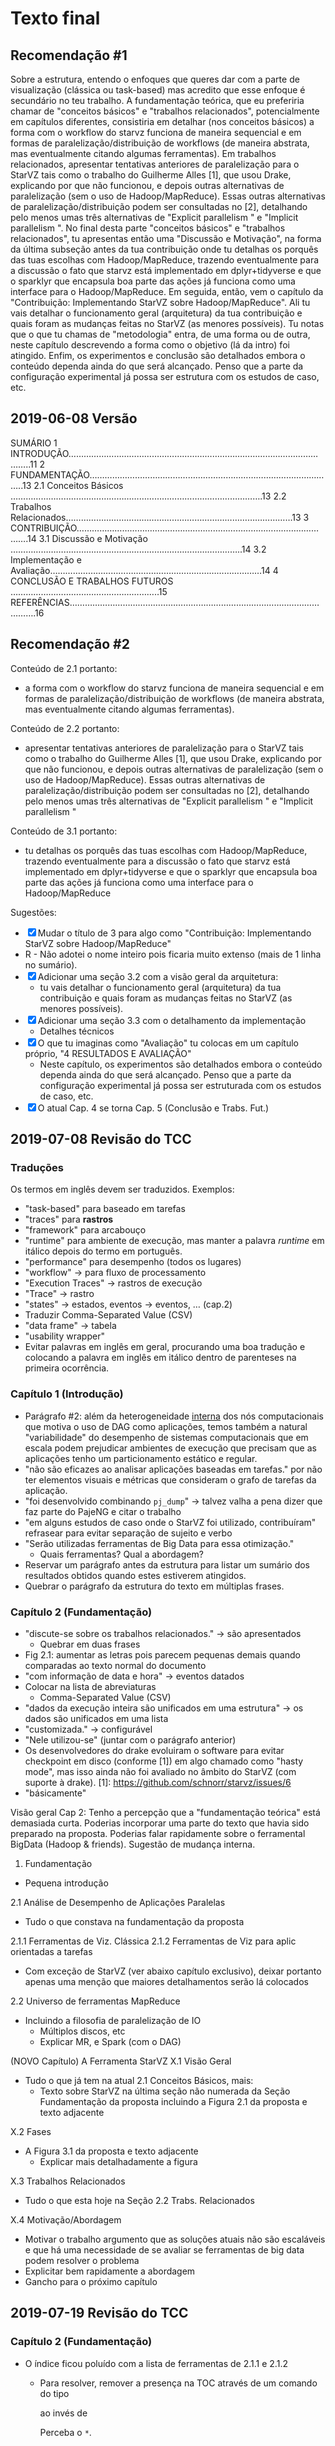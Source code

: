 #+STARTUP: overview indent

* Texto final
** Recomendação #1
Sobre a estrutura, entendo o enfoques que queres dar com a parte de
visualização (clássica ou task-based) mas acredito que esse enfoque é
secundário no teu trabalho. A fundamentação teórica, que eu preferiria
chamar de "conceitos básicos" e "trabalhos relacionados",
potencialmente em capítulos diferentes, consistiria em detalhar (nos
conceitos básicos) a forma com o workflow do starvz funciona de
maneira sequencial e em formas de paralelização/distribuição de
workflows (de maneira abstrata, mas eventualmente citando algumas
ferramentas). Em trabalhos relacionados, apresentar tentativas
anteriores de paralelização para o StarVZ tais como o trabalho do
Guilherme Alles [1], que usou Drake, explicando por que não funcionou,
e depois outras alternativas de paralelização (sem o uso de
Hadoop/MapReduce). Essas outras alternativas de
paralelização/distribuição podem ser consultadas no [2], detalhando
pelo menos umas três alternativas de "Explicit parallelism " e
"Implicit parallelism ". No final desta parte "conceitos básicos" e
"trabalhos relacionados", tu apresentas então uma "Discussão e
Motivação", na forma da última subseção antes da tua contribuição onde
tu detalhas os porquês das tuas escolhas com Hadoop/MapReduce,
trazendo eventualmente para a discussão o fato que starvz está
implementado em dplyr+tidyverse e que o sparklyr que encapsula boa
parte das ações já funciona como uma interface para o
Hadoop/MapReduce. Em seguida, então, vem o capítulo da "Contribuição:
Implementando StarVZ sobre Hadoop/MapReduce". Ali tu vais detalhar o
funcionamento geral (arquitetura) da tua contribuição e quais foram as
mudanças feitas no StarVZ (as menores possíveis). Tu notas que o que
tu chamas de "metodologia" entra, de uma forma ou de outra, neste
capítulo descrevendo a forma como o objetivo (lá da intro) foi
atingido. Enfim, os experimentos e conclusão são detalhados embora o
conteúdo dependa ainda do que será alcançado. Penso que a parte da
configuração experimental já possa ser estrutura com os estudos de
caso, etc.
** 2019-06-08 Versão
    SUMÁRIO
    1 INTRODUÇÃO...........................................................................................................11
    2 FUNDAMENTAÇÃO..................................................................................................13
    2.1 Conceitos Básicos ....................................................................................................13
    2.2 Trabalhos Relacionados..........................................................................................13
    3 CONTRIBUIÇÃO.......................................................................................................14
    3.1 Discussão e Motivação ............................................................................................14
    3.2 Implementação e Avaliação....................................................................................14
    4 CONCLUSÃO E TRABALHOS FUTUROS ...........................................................15
    REFERÊNCIAS.............................................................................................................16
** Recomendação #2

Conteúdo de 2.1 portanto:
- a forma com o workflow do starvz funciona de maneira sequencial e em
  formas de paralelização/distribuição de workflows (de maneira
  abstrata, mas eventualmente citando algumas ferramentas).
Conteúdo de 2.2 portanto:
- apresentar tentativas anteriores de paralelização para o StarVZ tais
  como o trabalho do Guilherme Alles [1], que usou Drake, explicando
  por que não funcionou, e depois outras alternativas de paralelização
  (sem o uso de Hadoop/MapReduce). Essas outras alternativas de
  paralelização/distribuição podem ser consultadas no [2], detalhando
  pelo menos umas três alternativas de "Explicit parallelism " e
  "Implicit parallelism "
Conteúdo de 3.1 portanto:
- tu detalhas os porquês das tuas escolhas com Hadoop/MapReduce,
  trazendo eventualmente para a discussão o fato que starvz está
  implementado em dplyr+tidyverse e que o sparklyr que encapsula boa
  parte das ações já funciona como uma interface para o
  Hadoop/MapReduce

Sugestões:
- [X] Mudar o título de 3 para algo como "Contribuição: Implementando StarVZ sobre Hadoop/MapReduce"
- R - Não adotei o nome inteiro pois ficaria muito extenso (mais de 1 linha no sumário).
- [X] Adicionar uma seção 3.2 com a visão geral da arquitetura:
  - tu vais detalhar o funcionamento geral (arquitetura) da tua
    contribuição e quais foram as mudanças feitas no StarVZ (as
    menores possíveis).
- [X] Adicionar uma seção 3.3 com o detalhamento da implementação
  - Detalhes técnicos
- [X] O que tu imaginas como "Avaliação" tu colocas em um capítulo próprio, "4 RESULTADOS E AVALIAÇÃO"
  - Neste capítulo, os experimentos são detalhados embora o conteúdo
    dependa ainda do que será alcançado. Penso que a parte da
    configuração experimental já possa ser estruturada com os estudos
    de caso, etc.
- [X] O atual Cap. 4 se torna Cap. 5 (Conclusão e Trabs. Fut.)

** 2019-07-08 Revisão do TCC
*** Traduções
Os termos em inglês devem ser traduzidos.
Exemplos:
- "task-based" para baseado em tarefas
- "traces" para *rastros*
- "framework" para arcabouço
- "runtime" para ambiente de execução, mas manter a palavra /runtime/
  em itálico depois do termo em português.
- "performance" para desempenho (todos os lugares)
- "workflow" -> para fluxo de processamento
- "Execution Traces" -> rastros de execução
- "Trace" -> rastro
- "states" -> estados, eventos -> eventos, ... (cap.2)
- Traduzir Comma-Separated Value (CSV)
- "data frame" -> tabela
- "usability wrapper"
- Evitar palavras em inglês em geral, procurando uma boa tradução e
  colocando a palavra em inglês em itálico dentro de parenteses na
  primeira ocorrência.
*** Capítulo 1 (Introdução)
- Parágrafo #2: além da heterogeneidade _interna_ dos nós computacionais
  que motiva o uso de DAG como aplicações, temos também a natural
  "variabilidade" do desempenho de sistemas computacionais que em
  escala podem prejudicar ambientes de execução que precisam que as
  aplicações tenho um particionamento estático e regular.
- "não são eficazes ao analisar aplicações baseadas em tarefas." por
  não ter elementos visuais e métricas que consideram o grafo de
  tarefas da aplicação.
- "foi desenvolvido combinando ~pj_dump~" \to talvez valha a pena dizer
  que faz parte do PajeNG e citar o trabalho
- "em alguns estudos de caso onde o StarVZ foi utilizado, contribuíram"
  refrasear para evitar separação de sujeito e verbo
- "Serão utilizadas ferramentas de Big Data para essa otimização."
  - Quais ferramentas? Qual a abordagem?
- Reservar um parágrafo antes da estrutura para listar um sumário dos
  resultados obtidos quando estes estiverem atingidos.
- Quebrar o parágrafo da estrutura do texto em múltiplas frases.
*** Capítulo 2 (Fundamentação)
- "discute-se sobre os trabalhos relacionados." -> são apresentados
  - Quebrar em duas frases
- Fig 2.1: aumentar as letras pois parecem pequenas demais quando
  comparadas ao texto normal do documento
- "com informação de data e hora" -> eventos datados
- Colocar na lista de abreviaturas
  - Comma-Separated Value (CSV)
- "dados da execução inteira são unificados em uma estrutura" -> os
  dados são unificados em uma lista
- "customizada." -> configurável
- "Nele utilizou-se" (juntar com o parágrafo anterior)
- Os desenvolvedores do drake evoluiram o software para evitar
  checkpoint em disco (conforme [1]) em algo chamado como "hasty
  mode", mas isso ainda não foi avaliado no âmbito do StarVZ (com
  suporte à drake).
  [1]: https://github.com/schnorr/starvz/issues/6
- "básicamente"

Visão geral Cap 2: Tenho a percepção que a "fundamentação teórica"
está demasiada curta. Poderias incorporar uma parte do texto que havia
sido preparado na proposta. Poderias falar rapidamente sobre o
ferramental BigData (Hadoop & friends). Sugestão de mudança interna.

2. Fundamentação
- Pequena introdução
2.1 Análise de Desempenho de Aplicações Paralelas
- Tudo o que constava na fundamentação da proposta
2.1.1 Ferramentas de Viz. Clássica
2.1.2 Ferramentas de Viz para aplic orientadas a tarefas
- Com exceção de StarVZ (ver abaixo capítulo exclusivo), deixar
  portanto apenas uma menção que maiores detalhamentos serão lá
  colocados
2.2 Universo de ferramentas MapReduce
- Incluindo a filosofia de paralelização de IO
  - Múltiplos discos, etc
  - Explicar MR, e Spark (com o DAG)

(NOVO Capítulo) A Ferramenta StarVZ
X.1 Visão Geral
- Tudo o que já tem na atual 2.1 Conceitos Básicos, mais:
  - Texto sobre StarVZ na última seção não numerada da Seção
    Fundamentação da proposta incluindo a Figura 2.1 da proposta e
    texto adjacente
X.2 Fases
- A Figura 3.1 da proposta e texto adjacente
  - Explicar mais detalhadamente a figura
X.3 Trabalhos Relacionados
- Tudo o que esta hoje na Seção 2.2 Trabs. Relacionados
X.4 Motivação/Abordagem
- Motivar o trabalho argumento que as soluções atuais não são
  escaláveis e que há uma necessidade de se avaliar se ferramentas de
  big data podem resolver o problema
- Explicitar bem rapidamente a abordagem
- Gancho para o próximo capítulo
** 2019-07-19 Revisão do TCC
*** Capítulo 2 (Fundamentação)
- O índice ficou poluído com a lista de ferramentas de 2.1.1 e 2.1.2
  - Para resolver, remover a presença na TOC através de um comando do tipo
    #+BEGIN_EXPORT latex
    \subsubsection*{DAGViz}
    #+END_EXPORT
    ao invés de
    #+BEGIN_EXPORT latex
    \subsubsection{DAGViz}
    #+END_EXPORT
    Perceba o ~*~.
*** Capítulo 3 (StarVZ)
- Podes dizer que StarVZ é a única ferramenta que emprega ferramentas
  desenvolvidas para Data Science para se realizar análise de
  desempenho.
- genéricamente não tem acento
- "de forma detalhadas" cuidar concordância
- Em PT-BR, usar "rastros" ao invés de "traços" (do inglês trace)
3.1
- Suavizar a afirmação que starvz é a mais avançada
- remover itemize no segundo parágrafo, integrar em um único parágrafo
  separado por ponto-e-vírgulas.
- Fig 3.1: usar linhas pretas entre os blocos para diferenciar dos  blocos
3.3
- "que os mesmo problemas"
- Remover o "; e etc." no final de 3.3
3.4
- "esta Fase do fluxo"
** 2019-08-14 Revisão do TCC
*** Capítulo 3 (StarVZ)
Último parágrafo
- [X] Cuidar separação do sujeito do verbo tal qual em "Como na
  segunda fase, não é evidente". Aquela vírgula não existe. Tentar
  fazer frases mais curtas, mais diretas, sintéticas.
-- Ok
*** Capítulo 4 (Contribuição)
4.1
- [X] Há uma semelhança bastante grande entre Fig4.1 e Fig4.2. Talvez
  possa se ganhar em clareza removendo a Fig4.2.
-- Ok
- [X] Na Figura 4.3, talvez fosse interessante especificar quais
  arquivos foram para o HDFS e quais não.
-- Ok
- [X] No parágrafo iniciado por "A biblioteca escolhida ... sparklyr",
  talvez seja interessante mencionar que seu emprego faz com que
  poucas modificações sejam necessárias no workflow já existente,
  facilitando a sua manutenção. Tu poderias inclusive discutir quais
  foram as modificações principais e do porquê elas foram necessárias.
  Vi agora que tal detalhamento aparece mais tarde, em 4.2.
-- Ok. Já atendido.
4.2
- [X] Não fica claro no primeiro parágrafo o que é o "novo arquivo com
  o fluxo da exec. distribuída", nem o que é o "único pacote".
-- Ok, tentei ser mais claro.
- [X] Os parâmetros -S e -D são para qual script?
-- Ok.
- [X] Menção à Fig4.4 deve aparecer antes da figura. Utilize [!htb] no
  begin figure.
-- Ok
- [X] Falas que a ordem de processamento não foi alterada, mas não
  fica claro qual é a ordem no processamento sequencial (pelo menos
  não neste capítulo). Talvez fazer uma referência com alguma figura
  do capítulo anterior onde consta a ordem.
-- Ok - tentei ser mais claro
- [X] Acredito que a Sec4.2 mereça um parágrafo inicial onde lista-se
  o que será descrito em seguida. Exemplo: explicitar o que ficou
  sequencial/paralelo, o que foi modificado, equivalências de
  operações, validação (um enfoque maior à validação talvez possa ser
  dado, deixando explícito que o resultado é o mesmo), etc.
-- Ok
- [X] Cuidar o respeito à margens da página
-- Ok
- [X] Cuidar emprego de vírgulas como aquela empregada na primeira
  frase do parágrafo que começa com "A última manipulação"
-- Ok
- [X] Substituir o termo manipulação para transformação dado o
  significado potencialmente negativo de manipulação.
-- Ok
- [X] "Durante o desenvolvimento, foi observada que a versão
  distribuída levava um tempo maior que a execução sequencial" -> isso
  foi resolvido?
-- O cálculo de GAPS é um conjunto de junções de forma recursiva. Não chega a
ser um problema, pois de forma distribuída ele leva pouco tempo a mais que a
sequencial. Isso porque para fazer junções, o spark precisa comunicar via rede,
o que realmente degrada desempenho. É um ponto de otimização para trabalhos futu
ros tentar minimizar junções dessa etapa.
- [X] pasta -> diretório
-- Ok

O fim do capítulo me pareceu um pouco abrupto demais.

De uma maneira geral, lendo seu conteúdo, acredito que talvez este
capítulo mereça uma re-organização interna tendo em vista a
intersecção de arquitetura/implementação. Talvez um enfoque em cada
uma das contribuições (listagens do que foi falado da sec4.2 mas
também da 4.1), transformando-a cada uma em uma seção deste capítulo,
possa permitir uma maior valorização do teu trabalho.

-- Tentei melhorar um pouco o Capítulo no geral. Trabalhei um pouco
mais a Figura 4.3 e adicionei detalhamentos sobre a validação.

** 2019-08-23 Revisão do TCC
*** Resumo/Abstract
- No final, colocar uma porcentagem que ilustra a magnitude dos
  "ganhos significativos". Pode ser algo do tipo: "Utilizando três nós
  computacionais, com X elementos executores, obteve-se uma redução do
  tempo de execução de XX% quando comparada a uma execução sequencial
  utilizando um volume de dados de XX GBYtes."
-> Ok

- Poderias colocar um pequeno nível de detalhe (uma frase) informando
  como foi feita a adaptação do starvz para esse novo ambiente,
  salientando que poucas modificações foram necessárias pois o
  framework estava em R, portável sobre spark.
-> Ok

*** Abstract
- "for trace visualization"
-> Ok
- It is divided in two phases. The first one...
-> Ok
- "large workloads" -> large application traces and many gigabytes.
-> Ok
- Adaptar a versão EN com os comentários para PT-BR
-> Ok


*** Geral e Tabelas
- Cuidar o respeito às margens, tais como na Pg14:
  - "(ESCHWEILER"
-> Ok
- Ou na Pg31
  - "usuários"
-> Ok
- Por vezes a única solução é editar o texto.
-> Vou passar por todo o texto após todas as revisões.

- [X] Fiquei com a impressão que as tabelas estão com uma fonte
  demasiada grande quando comparado ao texto
  - Veja a Tab5.2 por exemplo
-> Ok, reduzi em 1 tamanho as fontes de todas as tabelas (menos legenda pois é
    padrão para Figuras/Tabelas, caso seja necessário mudar é mais complicado)

*** Intro
- Considerado adequado, próximo do que tínhamos para o plano
-> Ok
- Talvez adicionar antes da estrutura uma descrição rápida dos
  principais resultados obtidos, na mesma linha de sugestões para
  resumo/abstract.
-> Ok
*** Cap 2
Sec2.1.2 (sobre DagViz)
- Primeiro parágrafo, remover os itens com números, transformar todo o
  texto sobre DagVIZ em um único parágrafo.
-> Ok
*** Cap 4
- [X] Falta espaço em "Figura 4.3.É"
-> Ok
- [X] ", cálculo de GAPS," me pareceu um pouco deslocado esses termos
  entre vírgulas
-> Ok
- [X] Colocar uma nova Subseção "4.3 Sumário" que tem duas frases em
  um parágrafo. A primeira frase diz o que foi apresentado neste
  capítulo. A segunda frase faz a ponte com o próximo capítulo,
  explicitando o que esta por vir.
-> Ok, notei que tinha setado a fonte para footnotesize para o lstlisting, isso
    ficou ativo até algum ponto do texto, ao colocar normalsize após o lstlisting,
    o trabalho cresceu 3 páginas.
*** Cap 5
- [X] Usar texttt quando aparecer o nome da máquina/cluster ~draco~
-> Ok
- [X] Caption Tab5.1, dizer que é a configuração de _um_ nó do cluster
  draco, todos são idênticos (salvo a questão da memória mas acredito
  não ser necessário dar esse tipo de detalhamento)
-> Ok
- [X] logs -> arquivos de registro (logs)
-> Ok
- [X] "(a salvo" -> remover "salvo"
  - Neste sentido, remover os parênteses, transformar em
    frase. Afirmar que a ausência de menos replicações em alguns
    experimentos não afetou as tendências gerais observadas a partir
    das quais se chega às conclusões
-> Ok
Sec5.2
- [X] Na Fig5.2, o topo da barra contém o "desvio padrão". Acho que
  seria importante tu apresentar o "erro padrão" assumindo uma
  distribuição gaussiana das observações. Neste LabBook.org, abaixo
  tem o código em R para calcular isso. Veja este estrato:
  #+BEGIN_EXAMPLE
      summarize(N=n(),
              Mean = mean(Value),
              Error = 3*sd(Value)/sqrt(N)) %>%
  #+END_EXAMPLE
  O erro padrão é melhor pois assume um CI (Confidence
  Interval). Neste caso, como se usa 3\times, temos um CI de 99.7%.
-> Devido ao erro padrão ser menor que o STD, ficou quase invisível no gráfico.

- [X] Ainda na Fig5.2, melhorar a representação gráfica dos traços que
  representam o erro padrão. Veja exemplos do ~geom_errorbar~ do ggplot
  para se inspirar e tentar replicar em python/plot.
-> Mesmo com as barras horizontais, ficou bem pequeno.

- [X] No texto que comentar a Fig5.2 se fala em nós, mas na figura
  temos a listagem dos executors. Acho que tem que manter os executors
  na figura (pois dá a noção de paralelismo), mas é importante que o
  texto faça a correlação entre executors e quantidade de nós.
-> Ok

- [X] "DAG também" -> A etapa que lida com o DAG também...
-> OK
- [X] "temos speedups singelos" -> substituir "singelo" por algo mais
  formal
-> OK

Temos apenas um workload no capítulo de resultados
- Talvez pudesse ter um segundo workload maior (aquele último que foi
  passado por exemplo, caso consigas resolver os problemas)

-> Acabei tendo compromissos no último final de semana e não conseguindo trabalhar nisso.
Assim que finalizar o texto vou tentar rodar os testes, mas acho difícil conseguir realizar os testes e incluir no texto.

*** Cap6
- [X] "pela metade metade"
- [X] "ele foi reduzido pela metade metade (2,10x de speedup)"
  - Veja que ao reportar 2.1 de speedup, os ganhos foram mais que a metade
  - Isso em si é surpreendente, pois trata-se de uma aceleração superlinear
    - Descobrir o porquê e como é possível pode enriquecer o texto
- Ok, irei investigar

Para reflexão
- Ao relatar ganhos de aceleração, estes ganhos estão sendo
  "explicados", na maior parte das vezes, diante da quantidadade de
  nós. Na conclusão por exemplo se fala em 2.1 com 1 nó, 3.23 com 2 e
  3.86 com 3. Mas por baixo dos panos, temos a noção de executors. São
  eles (claro que em conjunto com a quantida de workers) que habilitam
  o paralelismo mais expressivo (15+15+15 com três nós). Neste
  sentido, alternativamente, os valores de aceleração poderiam ser
  apresentados diante da ótica da quantidade de executors, e não
  somente de workers.
- Por que esta discussão? Valores de aceleração são mais interessantes
  quando comparados a um limite. Estamos próximos do limite. Em
  paralelimo, o "limite" é que, por exemplo, quando dobramos os
  workers, diminuamos pela metade o tempo de execução. Ora, aqui temos
  a figura dos workers e do executors. São os executors que fazem o
  trabalho. Neste sentido. Ao usar 15 executors, poderíamos esperar
  uma redução de tempo de exec por 15 vezes (no limite teórico)
  assumindo que existas paralelismo suficiente.
- Acredito que essa discussão possa enriquecer mais o teu trabalho, na
  parte de discussão dos resultados.

** 2019-08-30 Revisão do TCC

Pg40
- Tem uma página com apenas a seguinte frase "(starpu_fxt_tool, dot2csv,
  pjdump) também precisam ser trabalhadas.". Em tipografia de
  documentos, esse tipo de frase pode ser considerada uma frase órfão.
  Ler mais em
  https://tex.stackexchange.com/questions/4152/how-do-i-prevent-widow-orphan-lines
  Veja que o Latex tem formas de controle disso:
  #+BEGIN_EXPORT latex
  \widowpenalty10000
  \clubpenalty10000
  #+END_EXPORT
-> OK.

- Anexo (aparecendo após as referências)
  - Colocar em anexo uma documentação sobre como instanciar o
    hdfs/spark, com exemplo de ingestão de dados, etc.
  - Tal documentação pode permitir que outros repliquem o que
    fizeste. Isso seria bastante útil para o trabalho do Lucas
    (doutorando) que pretende fazer experimento com dezenas de nós,
    gerando rastros potencialmente muito grandes. Se ele conseguisse
    usar o teu trabalho, seria ideal. Uma documentação aumenta as
    chances de reuso.


Referência ao código feito (no final da intro e conclusão)
- Colocar um link para o github com as tuas modificações no starvz
-> OK.

* Apresentação
** 2019-09-10 Revisão da Apresentação
*** PDF

#+begin_src shell :results output
md5sum /tmp/AlexandreMiyazak.pdf
#+end_src

#+RESULTS:
: 4df1f28d6fde5075e04e843cf6d1cb00  /tmp/AlexandreMiyazak.pdf

*** Sugestões pontuais

SL1
- [X] Nome do orientador: adicionar o Mello entre Lucas e Schnorr
- [X] Data: colocar a data inteira na última linha


SL3
- [X] Colocar uma figura representativa com duas fases (do StarVZ)

R: Adicionei a Figura em um novo slide pois o slide 3 já é carregado de texto.

SL4
- [X] Informar que os logs de 18GB foram com execuções pequenas,
  envolvendo poucos nós computacionais

R: Pequena execução que gerou os logs correto? Presumi que seja isso.

SL5
- [X] Dar mais ênfase ao objetivo, por exemplo colocando ele de
  maneira centralizada e mais sintética

SL6
- [X] Os textos da figura estão demasiadamente pequenos, aumentar a
  figura.

SL7
- [X] Aumentar textos das figuras
- [ ] Explicar melhor o que é o sparklyr
  - Informar por exemplo que o código do StarVZ é modificado minimamente
R: O próximo slide fala um pouco sobre o sparklyr.

SL8
- [X] Texto sobre validação (último item) mover para SL11

SL10
- [X] Colocar uma linha na parte inferior da tabela para fechá-la

SL11
- [X] Dizer/Escrever qual o objetivo da validação antes de falar do método adotado
- [ ] Enriquecer talvez com uma figura/tabela
  - Mostrar duas tabelas representativas
    - Lado esquerdo: a tabela gerada pela versão seq.
    - Lado direito: a tabela gerada pela versão par.

R: Tendo em vista o objetivo da validação, seriam duas tabelas iguais lado a lado....


SL12
- [X] Mudar título do slide removendo o termo "Arquitetura"
  - Colocar por exemplo "Projeto Experimental"
- [X] Aumentar figura (veja quanto espaço em branco tem em volta)
  - Podes centralizar, e colocar um scale do includegraphics maior que 1
  - Com o scale maior, deves fazer um shift para a esquerda com hspace
    negativo do lado esquerdo do includegraphics
- [X] Colocar algum texto neste slide
  - Exemplo: arquitetura mestre escravo
  - Exemplo: tipos de elementos que estão contidos na figura
- [X] Dizer as especificações técnicas das máquinas utilizadas
- [X] Explicitar qual foi o projeto de fato
  - A figura ilustra apenas uma versão abstrata do que foi feito

R:  Novo slide para os dois últimos itens

SL13
- [X] Colocar um texto que detalha que isto é um teste de
  escalabilidade (isso pode ficar acima da figura). Ou seja, dar um
  nome para este resultado.
- [X] Explicar textualmente as conclusões tiradas (isso pode ficar
  abaixo da figura e essencialmente é o que tu vais falar, de maneira
  sintética)

SL14
- [X] A Figura está muito pequena, e a informação entre tabela e
  figura está repetida. Para melhorar, podes mostrar apenas a tabela,
  falar rapidamente, e depois dizer que é melhor ver com um gráfico.
- [X] Ver comentários para o SL13 no contexto de SL14
  - Texto antes e depois da figura, dar um nome para este resultado

R: Removi a figura e mantive a tabela. Sobre os quatro grupos, vou falar sobre eles.

SL15
- [ ] Tem um "OBJETIVO" no título do slide, acho que não deveria
- [ ] Esse slide parece ser uma repetição do slide de objetivo, mas
  deveria ser uma recontextualização, eventualmente com figuras
  pequenas para que os que assistem lembrem do que foi falado lá no
  início
R: Isso é uma recapitulação do objetivo do trabalho antes da conclusão. Na minha
época de graduação era uma boa prática (pelo menos pregado pelo meu orientador),
mas como a apresentação é entre 10 e 15 mins, talvez seja dispensável. Removido
o slide.


SL17
- "Acabamento ao pacote StarVZ" -> Incorporação (aka merge)
- "Testes com grandes volumes de dados." -> com volume ainda maior de
  dados

R: OK

SL18
- Colocar o Mello (ver comentário de SL1)
- Corrigir o site informado porque parece não ser aquele que tu queres
- Mudar o título para "Obrigado! Perguntas?"

*** De uma maneira geral...

- os itens estão bastantes textuais o que pode exigir a leitura (não
  intencional) dos slides por quem está assistindo.
- 18 slides para 10 minutos pode ser excessivo
  - Ensair e ver como o tempo estoura
- Se tiver que fazer merge de slides (e redução de tópicos)
  - SL3 e SL4 (StarVZ e Motivação)
  - SL6 e SL7 (Hadoop e Spark)
  - SL8 e SL9 (Abordagem)
    - A figura faz parte do slide anterior (que terá menos texto
      conforme comentários detalhados acima)
  - SL10 e SL11 (Equivalências e Validação)
  - Remover SL15
  - SL16 e SL17 (Realizações e Trabalhos Futuros)
    - Reduzir o texto de SL16. Exemplo: "Vale salientar que com o
      formato de execução distribuído, o StarVZ é capaz de processar
      mais dados do que o tamanho de memória de uma única máquina." ->
      "Nova versão limitada pelo tamanho da memória distribuída"

* Instalação do StarPU

** Manualmente

Veja este site:
https://github.com/schnorr/starvz/blob/master/INSTALL.org

Procure diretamente a seção com o título "StarPU, fxt, and poti" e
siga os três passos lá descritos:

1. Install the latest version of FXT
2. Install poti
3. Install StarPU from the SVN

** "Automaticamente" (preferível)
*** Instalar Spack em $HOME

#+begin_src shell :results output
cd $HOME
git clone https://github.com/spack/spack.git
source ./spack/share/spack/setup-env.sh
spack --help
#+end_src

Para registrar o comando ~spack~ no ~PATH~, basta:

#+begin_src shell :results output
export PATH=$PATH:$HOME/spack/bin/
spack --help
#+end_src

*** Instalar um repositório "extra" com suplementos (starpu & friends)

Mais informações:
https://gitlab.inria.fr/solverstack/spack-repo

Receita:

#+begin_src shell :results output
INSTALL_DIR=$HOME/solverstack-spack/
git clone https://gitlab.inria.fr/solverstack/spack-repo.git $INSTALL_DIR
spack repo add $INSTALL_DIR
#+end_src

Seguir os demais comandos normalmente.

*** Instalar starpu 1.3.1 com fxt e poti, sem mpi

O símbolo `+` indica que a opção é selecionada.

O símbolo `~` indica que a opção _não_ é selecionada.

#+begin_src shell :results output
spack install starpu@1.3.1+fxt+poti~cuda~simgrid~mpi
#+end_src

*** Como usar ~starpu_fxt_tool~

Assumindo que o comando ~spack~ já está no teu ~PATH~.

Basta fixar no teu ~PATH~ o resultado do seguinte comando:

#+begin_src shell :results output
echo $(spack location -i starpu@1.3.1)/bin
#+end_src

Com algo como:

#+begin_src shell :results output
export PATH=$PATH:$(spack location -i starpu@1.3.1)/bin
#+end_src

Teste:

#+begin_src shell :results output
starpu_fxt_tool --help
#+end_src
* FXT \to CSV
Obter apenas arquivos CSV (sem executar a parte em R da primeira fase).

Exemplo com ~qrmumps~.

#+begin_src shell :results output
source ~/spack/share/spack/setup-env.sh
export PATH=$(spack location -i starpu@develop~cuda~examples+fast~fortran+fxt+mlr~mpi~nmad~opencl+openmp+poti+shared~simgrid~simgridmc~verbose)/bin/:$PATH
export PATH=$PATH:~/dev/starvz/src/
export PATH=$PATH:~/dev/pajeng/b/

# Ir para o diretório que contém o arquivo prof_file e atree.dot
cd /tmp/qrmumps
# O script foi editado manualmente para não chamar o programa em R da fase 1
phase1-workflow.sh . qrmumps
#+end_src

* 2019-08-07 Resultados 1, 2 e 3 nós                                 :ATTACH:
:PROPERTIES:
:Attachments: extracted_results.csv
:ID:       4805b96f-99c4-4729-a5bd-ef5aad730e13
:END:

** Diff

#+begin_src shell :results output
echo $(find | grep csv$ | grep extracted)
#+end_src

#+RESULTS:
: ./experiments/results/extracted_results.csv ./data/48/05b96f-99c4-4729-a5bd-ef5aad730e13/extracted_results.csv

#+begin_src shell :results output
diff ./experiments/results/extracted_results.csv ./data/48/05b96f-99c4-4729-a5bd-ef5aad730e13/extracted_results.csv > x
cat x
#+end_src

#+RESULTS:
#+begin_example
1c1
< Id,Exec,State,Variable,Link,DAG,Entities,Events,GAPS,Parsing,Write,Total
---
> ,Exec,State,Variable,Link,DAG,Entities,Events,GAPS,Parsing,Write,Total
32,116c32,89
< 0,d1node,221.218925476074,13.6009383201599,4.57564449310303,9.69228100776672,2.37373542785645,43.7633461952209,153.09085893631,480.843902826309,219.668836832047,707.755465269089
< 1,d1node,215.853129386902,25.8233840465546,4.69419002532959,10.4872951507568,2.40820074081421,43.9510600566864,152.600472688675,492.269960641861,206.947035074234,707.399586439133
< 2,d1node,218.178245306015,20.8898482322693,4.43940377235413,10.0279309749603,2.33810615539551,42.9901418685913,153.732090950012,486.885689973831,209.203798532486,707.99876666069
< 3,d1node,215.263473510742,20.637136220932,4.29991960525513,10.2577505111694,2.32340931892395,43.6386563777924,156.905339717865,485.788713216782,225.549303531647,723.803631067276
< 4,d1node,217.745572805405,24.1789121627808,4.91150760650635,10.7305679321289,2.39440560340881,42.7060298919678,154.795124530792,491.679226875305,214.931673526764,721.086266040802
< 5,d1node,216.377312898636,23.3887894153595,4.30102443695068,9.90905690193176,2.41674757003784,42.0548701286316,152.037483453751,484.377402544022,206.566971302032,706.869408369064
< 6,d1node,218.40531039238,20.1957972049713,4.71255946159363,9.89708852767944,2.42447018623352,41.8141937255859,157.421815156937,488.644037008286,202.692754983902,707.061887741089
< 7,d1node,217.133228540421,20.6671361923218,4.78757214546204,9.98591709136963,2.44897246360779,42.8752911090851,152.742630004883,484.607796907425,201.060045719147,699.301376104355
< 8,d1node,213.93879032135,18.7662806510925,4.48661756515503,10.1177277565002,2.2153639793396,42.3079633712769,152.840497255325,477.253717422485,206.466813564301,695.449934482574
< 9,d1node,217.475628852844,15.5944058895111,4.45016098022461,10.0133278369904,2.4661328792572,42.5233130455017,155.313342571259,481.676411390305,231.593721389771,725.338423490524
< 10,d1node,215.885412454605,25.3153913021088,4.85886836051941,10.2349882125854,2.43251633644104,43.1110346317291,153.546970129013,488.281639575958,210.045416355133,713.404129743576
< 11,d1node,213.956425666809,21.0032479763031,4.43461298942566,9.89845681190491,2.40332341194153,42.2944874763489,154.009523391724,480.369914054871,202.452573537827,694.300534009933
< 12,d1node,218.917311906815,20.7448372840881,4.5054452419281,10.3360385894775,2.40978932380676,43.5395028591156,155.036170005798,488.218423128128,203.54415512085,704.980295419693
< 13,d1node,215.472591161728,20.6234591007233,4.53266429901123,10.4826331138611,2.40370106697083,42.5784847736359,153.882085323334,483.819965600967,204.069938659668,700.924213886261
< 14,d1node,217.515211343765,21.885201215744,4.61783123016357,10.1877031326294,2.45114612579346,41.3657855987549,152.675167798996,483.809581279755,207.93679022789,704.98263001442
< 15,d1node,215.308659315109,21.34121966362,4.55542683601379,9.79202055931091,2.36965346336365,42.3495419025421,153.194940328598,482.758482217789,205.199832439423,703.596129417419
< 16,d1node,215.176534414291,19.6073548793793,4.67031049728394,9.66463255882263,2.36223459243774,42.9888949394226,153.589801549911,481.359932184219,204.988879442215,700.612052679062
< 17,d1node,219.486839532852,20.1234972476959,4.36768674850464,9.67897653579712,2.57074117660522,41.8662919998169,155.00230884552,486.001348733902,203.670436859131,702.27996134758
< 18,d1node,215.510566711426,19.1807460784912,4.42827486991882,9.98208832740784,2.4819598197937,41.8305511474609,154.525252103806,480.69052362442,207.10064125061,700.121155023575
< 19,d1node,214.105489969254,24.3161499500275,4.84260106086731,9.71894907951355,2.60308122634888,42.3650300502777,154.033930778503,488.634487390518,204.47306227684,708.396353244781
< 20,d1node,215.459766387939,21.2329609394073,4.57734799385071,10.3218495845795,2.33862209320068,42.1011312007904,154.357942581177,484.215533733368,199.670972108841,695.063222646713
< 21,d1node,210.05396771431,21.5870263576508,4.74736714363098,10.2347719669342,2.2185697555542,42.2355017662048,152.785795450211,476.356526374817,201.654782056808,685.541549682617
< 22,d1node,214.129040718079,22.0214509963989,4.75533628463745,10.671324968338,2.62901282310486,42.6827838420868,154.616074323654,484.931534051895,202.95760679245,696.164583683014
< 23,d1node,211.767814159393,22.1538786888123,4.59912824630737,10.301807641983,2.50358629226685,42.1439998149872,153.556701660156,479.935310840607,204.125201463699,697.88130068779
< 24,d1node,213.770867347717,21.2970232963562,4.52427744865417,10.4253051280975,2.34801745414734,42.7087302207947,154.159436225891,481.990021944046,309.668870925903,801.938928604126
< 25,d1node,214.622370004654,23.5495748519897,4.68232297897339,9.88976860046387,2.40715384483337,43.5643618106842,154.653076648712,490.231685638428,202.622372865677,707.930795669556
< 26,d1node,217.444414138794,21.924329996109,4.74183416366577,10.011111497879,2.79255390167236,44.1782276630402,153.765252351761,487.191670179367,199.765869379044,700.55034327507
< 0,d2node,144.291087865829,8.96795964241028,3.79808330535889,7.63944363594055,2.35511612892151,23.504860162735,109.997164726257,326.003629684448,126.540589094162,460.625325202942
< 1,d2node,140.64849615097,9.91051435470581,3.94334673881531,7.49890756607056,2.37988996505737,22.7842471599579,111.365946769714,324.892390489578,124.299417495728,460.296043872833
< 2,d2node,142.833616733551,8.54500246047974,3.74047541618347,7.86797332763672,2.17775440216064,22.3042938709259,108.691656827927,323.011746168137,127.246623277664,460.41290974617
< 3,d2node,139.7057492733,8.76999998092651,3.94816160202026,7.22013664245605,2.3065013885498,22.2738296985626,111.004386425018,323.163963794708,125.834110498428,456.874057769775
< 4,d2node,141.527425289154,10.1540343761444,3.58394694328308,7.48652410507202,2.17691040039062,22.2976446151733,110.225846290588,323.810917139053,123.381389141083,455.299471855164
< 5,d2node,141.627463579178,9.65312623977661,3.653733253479,7.47523164749146,2.2554988861084,22.8073835372925,110.396193504333,323.586673021317,127.172985315323,460.775936841965
< 6,d2node,141.574825286865,10.5971879959106,3.82331919670105,7.31581020355225,2.26806020736694,22.2170171737671,110.742814064026,324.075568914413,123.939973115921,458.204954862595
< 7,d2node,143.486426115036,9.34026074409485,3.78666973114014,7.67522740364075,2.33615875244141,22.7700204849243,108.500884056091,324.457278013229,126.272903442383,457.904985427856
< 8,d2node,141.505227804184,9.68805027008057,3.79565691947937,7.5324535369873,2.29372239112854,22.6681952476501,110.427050352097,324.993027925491,124.362305879593,457.186523199081
< 9,d2node,141.931122779846,10.6976671218872,3.7710165977478,7.97864842414856,2.20251822471619,22.4248397350311,111.235199451447,327.00363445282,125.805891036987,462.912958860397
< 10,d2node,142.916545152664,11.7087690830231,3.71570611000061,7.66174125671387,2.28993201255798,22.241842508316,111.42901134491,328.977613925934,124.164079427719,460.622205495834
< 11,d2node,144.257674217224,12.1306879520416,3.75672030448914,7.52951383590698,2.32506203651428,22.2578642368317,111.467098474503,330.107127428055,126.361564159393,466.334724903107
< 12,d2node,144.228020191193,11.3821229934692,3.73590397834778,7.90810370445251,2.36864686012268,22.7821571826935,109.341222524643,328.175757884979,123.795170783997,460.906014442444
< 13,d2node,140.959321022034,10.8478817939758,3.84072709083557,7.73679757118225,2.44328474998474,22.6055653095245,112.292929887772,327.68657875061,125.921565532684,462.866832017899
< 14,d2node,143.285109758377,12.5088233947754,3.81555604934692,7.55786180496216,2.31550455093384,26.4253363609314,109.94979095459,332.58775806427,123.666233778,465.447773694992
< 15,d2node,139.337235212326,8.91399741172791,3.90087604522705,7.47603416442871,2.37000942230225,21.9881086349487,110.984334945679,321.562740087509,126.42857503891,455.272855520248
< 16,d2node,141.343221664429,8.44215130805969,3.97183656692505,7.03271222114563,2.15846085548401,22.8034453392029,111.437183380127,323.983901500702,123.704239845276,456.21698641777
< 17,d2node,144.33388543129,11.5908718109131,3.99359393119812,8.22258186340332,2.45246601104736,22.2033133506775,110.629102706909,330.790643930435,123.660983800888,463.54357790947
< 18,d2node,142.25931930542,10.6576282978058,3.67221808433533,7.6616108417511,2.23255324363708,22.1619985103607,111.569164037704,326.579000234604,127.211318254471,461.204962015152
< 19,d2node,144.102084875107,10.2623751163483,3.98240375518799,7.25035667419434,2.46086359024048,22.3907186985016,109.318331480026,326.04727935791,124.283607244492,461.218840360641
< 20,d2node,142.247078418732,10.8532292842865,3.92895746231079,7.37904262542725,2.35591602325439,22.5204384326935,111.277461767197,328.100008487701,128.845632076263,464.168441295624
< 21,d2node,142.48210144043,12.3676171302795,3.98057818412781,7.49373698234558,2.19300508499146,22.350252866745,108.485594511032,326.673214912415,126.957567691803,466.924694061279
< 22,d2node,143.208870887756,10.6276416778564,4.10791373252869,7.60590410232544,2.38104867935181,22.994485616684,112.753988742828,330.496738910675,124.43918967247,463.729390859604
< 23,d2node,141.742775678635,11.3574192523956,3.85291433334351,7.63227248191833,2.43446254730225,23.1479771137238,111.529350280762,328.245809793472,123.228464365005,459.062406778336
< 24,d2node,142.90586066246,10.437567949295,3.98442220687866,7.31712508201599,2.23511934280396,22.1088299751282,111.89782500267,327.410153388977,126.425299406052,461.086934089661
< 25,d2node,142.421869516373,10.6769576072693,3.78060531616211,7.90158748626709,2.4021999835968,22.3118188381195,112.355993270874,328.427765607834,125.996356010437,463.0153465271
< 26,d2node,140.553275585175,8.63438367843628,4.07956957817078,7.56164503097534,2.32839345932007,22.9632732868195,111.623979568481,324.893177270889,125.352124929428,457.64631152153
< 27,d2node,141.773837327957,11.305340051651,3.91727519035339,7.70660328865051,2.33199787139893,22.5631711483002,111.311701536179,328.803037643433,126.438579320908,465.174404382706
< 28,d2node,138.916559934616,11.7493886947632,3.67901372909546,7.65090870857239,2.32734632492065,22.2106852531433,112.030865430832,325.976202487946,124.863998413086,458.653929710388
< 0,d3node,120.2566883564,7.31465172767639,3.46061420440674,7.00430822372437,2.3952419757843,16.1558525562286,96.3080084323883,275.75372171402,103.592326402664,386.555946588516
< 1,d3node,118.792951345444,8.09161281585693,3.49101424217224,6.87893772125244,2.22985458374023,15.9251503944397,94.2537403106689,273.06151676178,104.002806425095,385.726752996445
< 2,d3node,120.464416265488,8.12744975090027,3.37901091575623,6.90987277030945,2.41768717765808,16.0431244373322,95.7895233631134,274.962213277817,101.583695888519,386.531335830688
< 3,d3node,117.774148464203,7.57178735733032,3.90969800949097,6.7024884223938,2.2897732257843,15.9105424880981,96.8459322452545,275.182434797287,102.363028049469,386.257721662521
< 4,d3node,118.564255714417,6.96635723114014,3.67276167869568,6.61719346046448,2.24721693992615,15.9890260696411,95.16783452034,272.106087207794,102.852626085281,383.374153375626
< 5,d3node,119.274129629135,6.95020151138306,3.37807750701904,6.62533521652222,2.21584582328796,15.7500305175781,95.3383347988129,273.715528249741,102.679688453674,386.735353708267
< 6,d3node,119.436904907227,6.98929929733276,3.42697262763977,6.93930292129517,2.21095395088196,15.795501947403,95.7984836101532,273.3506731987,103.348254203796,383.785686969757
< 7,d3node,119.083450317383,8.64474606513977,3.65786027908325,6.78135180473328,2.4984290599823,15.7082588672638,94.9726271629333,274.944857120514,104.073543310165,390.507765293121
< 8,d3node,119.877704143524,8.07506728172302,3.5208215713501,6.78389859199524,2.28710985183716,15.8442621231079,95.5997321605682,275.384896993637,103.979047775269,387.739862442017
< 9,d3node,116.268467664719,7.32525682449341,3.30258679389954,7.03331470489502,2.30473113059998,16.1053273677826,94.4692709445953,272.469418764114,102.168731451035,384.378010749817
< 10,d3node,119.988088607788,7.43243336677551,3.75472545623779,6.36322402954102,2.29147958755493,15.6790728569031,94.6480147838593,272.760602474213,101.42095375061,384.121428728104
< 11,d3node,118.981983184814,7.09552335739136,3.44406080245972,6.61890983581543,2.30757236480713,16.3847999572754,95.9088885784149,273.508440256119,105.330566644669,385.759552240372
< 12,d3node,117.83685874939,9.0376455783844,3.75109434127808,6.75609540939331,2.34280800819397,16.0460648536682,93.3676605224609,273.00994849205,101.180509090424,385.162092208862
< 13,d3node,119.800667047501,8.49849677085876,3.68289875984192,6.41934323310852,2.23570656776428,15.7726027965546,94.3180124759674,275.624980926514,103.012479066849,385.412120103836
< 14,d3node,119.744851827621,8.05598020553589,3.61631464958191,7.11522197723389,2.35703611373901,16.058333158493,93.7842173576355,275.108020067215,101.619706630707,383.846817016602
< 15,d3node,118.32558631897,7.72725367546082,3.29457712173462,6.70878577232361,2.30507969856262,16.0985021591187,95.3168129920959,272.357853412628,102.467178583145,381.713845014572
< 16,d3node,119.816083431244,6.88159513473511,3.79362773895264,6.69031476974487,2.35297131538391,15.4830987453461,95.3431270122528,273.200984239578,104.02580499649,387.094625234604
< 17,d3node,121.216156244278,7.48903870582581,3.40459632873535,6.65640592575073,2.23254251480103,15.8527340888977,96.0890352725983,276.57196855545,103.03534913063,387.511425733566
< 18,d3node,122.46179151535,8.20969605445862,3.59491896629333,6.90619826316833,2.38994121551514,15.8660428524017,95.7375717163086,278.467918157578,103.682991266251,392.373513221741
< 19,d3node,120.849548816681,6.91042613983154,3.56547093391418,6.86017966270447,2.27742886543274,15.7011041641235,96.2624144554138,275.060526132584,102.196452140808,383.950763702393
< 20,d3node,116.862209796906,7.60848093032837,3.38449716567993,6.9193274974823,2.34271788597107,15.6623556613922,94.6654586791992,270.260854721069,101.875339269638,381.355748653412
< 21,d3node,118.611493825912,7.0212504863739,3.57676029205322,6.22722673416138,2.22465801239014,15.5535297393799,93.7849996089935,269.871835708618,101.523183107376,377.88387131691
< 22,d3node,119.33797454834,6.90256595611572,3.62343168258667,6.68009352684021,2.40182948112488,16.0691149234772,95.1587383747101,273.484936714172,101.813911437988,382.64537358284
< 23,d3node,118.956244945526,6.97530031204224,3.29826688766479,6.84447884559631,2.22536063194275,16.3475558757782,95.1642968654633,273.922878742218,104.380871772766,385.391368150711
< 24,d3node,116.338661670685,7.51545310020447,3.32562017440796,6.89935564994812,2.27509450912476,15.8599119186401,95.7420945167542,272.126216650009,101.742948532104,387.639578580856
< 25,d3node,119.103308677673,6.88775229454041,3.31712436676025,6.91085457801819,2.36788463592529,15.8667869567871,95.3613483905792,273.028169393539,102.398795366287,386.770857572556
< 26,d3node,120.153451442719,6.81611180305481,3.73499631881714,6.4301438331604,2.21526885032654,15.9300439357758,94.4682085514069,273.023945569992,105.866851329803,385.329784393311
< 27,d3node,120.267720460892,6.74668574333191,3.47379803657532,6.82960534095764,2.30309438705444,15.9370670318604,95.7596273422241,274.886283636093,102.554361581802,386.658355474472
< 28,d3node,118.416384220123,7.66020202636719,3.65835762023926,6.99144673347473,2.40924406051636,16.2222330570221,95.9649279117584,275.768832445145,102.543960094452,385.60609793663
---
> 30,d2node,142.668977499008,9.16082763671875,3.70413684844971,7.47362065315247,2.38007426261902,22.6481239795685,111.646576166153,324.412078380585,123.647513866425,455.62860584259
> 31,d2node,143.803276777267,8.16106486320496,3.81605005264282,7.52689146995544,2.13959956169128,22.2674832344055,111.807797431946,324.284274578094,125.064450502396,457.075066566467
> 32,d2node,142.535410404205,8.53531455993652,3.96260666847229,7.31452941894531,2.20267701148987,22.5857374668121,113.276686906815,325.540106773376,125.337774991989,459.078411579132
> 33,d2node,143.065219640732,8.13161706924438,3.9912428855896,7.34350919723511,2.1736044883728,22.55002784729,114.202434539795,325.956409692764,126.914209842682,460.475425720215
> 34,d2node,142.946421146393,8.26908707618713,3.69139313697815,7.45686388015747,2.22760391235352,22.334746837616,113.010087490082,326.396983861923,125.853173017502,463.68102145195
> 35,d2node,144.363286972046,8.04134607315063,3.93785119056702,7.14727592468262,2.2520067691803,22.3763134479523,112.441880226135,326.803658723831,126.525237083435,464.311356782913
> 36,d2node,144.522662639618,8.23355650901794,3.93050074577332,7.02007865905762,2.22317576408386,22.7058365345001,112.470334768295,326.057411193848,126.261410951614,462.552234649658
> 37,d2node,143.958397865295,8.35137748718262,3.92943716049194,7.41250538825989,2.31803250312805,22.2612025737762,113.57871389389,329.644373178482,126.531144857407,465.40408039093
> 38,d2node,140.112772226334,8.4845883846283,4.05195951461792,7.60749101638794,2.33086109161377,22.4122304916382,112.038733959198,323.881801366806,127.830905914307,459.960785388947
> 39,d2node,145.312558174133,8.8502185344696,3.99912333488464,7.16378259658813,2.32001495361328,22.6999654769897,111.522044420242,327.935510635376,123.006410837173,459.536873102188
> 40,d2node,145.183220386505,8.03420495986938,3.76678800582886,7.17705893516541,2.2533655166626,22.0523493289948,110.991367578506,325.089814901352,126.79065656662,464.216512203217
> 41,d2node,145.239518165588,9.83328557014465,3.89163017272949,7.3422863483429,2.44983243942261,22.3229992389679,111.393120765686,328.605217933655,125.135657072067,464.830459117889
> 42,d2node,143.878371715546,8.34953570365906,3.63554263114929,6.91786551475525,2.19576621055603,22.6602954864502,110.795963048935,323.804186344147,124.970337152481,457.405806779861
> 43,d2node,142.156724691391,8.35463857650757,3.82763886451721,7.60934996604919,2.31787133216858,22.4053876399994,113.786530256271,326.99147439003,125.682523488998,462.965463638306
> 44,d2node,146.243741989136,8.29629683494568,3.80520582199097,6.98889303207397,2.13545799255371,22.4809188842773,111.98452091217,329.146273374557,126.279179334641,465.695614099503
> 45,d2node,144.577509641647,8.34210824966431,3.82484555244446,7.71293234825134,2.52350568771362,22.1126441955566,112.85068154335,327.927135229111,125.717530250549,464.553725004196
> 46,d2node,142.221456766129,8.19824075698853,3.7635395526886,7.40437722206116,2.2997043132782,22.5578973293304,112.814486980438,325.493986606598,126.953268766403,462.348943948746
> 47,d2node,143.740107774734,9.56793832778931,3.73748922348022,7.1070442199707,2.11001634597778,22.4980640411377,112.750647783279,328.061891794205,124.975316762924,464.069749593735
> 48,d2node,144.588012695312,8.50396060943604,3.98048567771912,7.51309013366699,2.34677124023438,22.2883520126343,110.886148929596,325.75887298584,125.349780082703,459.940473556519
> 49,d2node,143.256165504456,8.34115624427795,3.85042428970337,7.20625877380371,2.26774501800537,22.4244439601898,112.555804014206,326.33326125145,126.495580911636,462.927450180054
> 50,d2node,143.498995065689,9.45972037315369,3.86479759216309,7.54769086837769,2.39035296440125,22.3680469989777,113.154968500137,329.282141923904,128.880903244019,469.275011539459
> 51,d2node,144.827200889587,9.16587615013123,3.86531090736389,7.10188841819763,2.27976393699646,22.2180781364441,110.615087985992,326.01028585434,123.665570497513,457.243342638016
> 52,d2node,143.506741523743,8.3061215877533,4.10943245887756,7.33356833457947,2.24970173835754,22.3861393928528,113.667366266251,327.720256567001,125.733571052551,462.2296397686
> 53,d2node,145.07343173027,8.30622267723083,3.74363446235657,7.51636171340942,2.42283725738525,22.0935342311859,110.847365856171,326.007152557373,124.241408109665,460.624368906021
> 54,d2node,144.035311937332,8.41667699813843,3.75967693328857,7.60495591163635,2.40949630737305,22.5074970722198,110.972691297531,325.940543889999,126.18618106842,462.840372562408
> 55,d2node,143.543690443039,8.20615100860596,3.83968138694763,7.18625855445862,2.46538805961609,22.437554359436,114.241703033447,328.040214300156,125.640269756317,464.277023553848
> 56,d2node,141.593862533569,8.43800067901611,3.88328576087952,7.35670280456543,2.31865978240967,22.2330691814423,113.255506038666,325.916399717331,124.389713287354,461.206971883774
> 57,d2node,142.285657644272,8.17892241477966,3.91725325584412,7.103355884552,2.17962241172791,22.5652883052826,114.264953136444,326.297649621964,123.59380197525,460.876111745834
> 58,d2node,143.259763717651,8.20913767814636,3.734379529953,7.47221207618713,2.32001543045044,22.207939863205,111.282627105713,323.777065992355,126.654827356339,462.515749692917
> 59,d3node,120.2566883564,7.31465172767639,3.46061420440674,7.00430822372437,2.3952419757843,16.1558525562286,96.3080084323883,275.75372171402,103.592326402664,386.555946588516
> 60,d3node,118.792951345444,8.09161281585693,3.49101424217224,6.87893772125244,2.22985458374023,15.9251503944397,94.2537403106689,273.06151676178,104.002806425095,385.726752996445
> 61,d3node,120.464416265488,8.12744975090027,3.37901091575623,6.90987277030945,2.41768717765808,16.0431244373322,95.7895233631134,274.962213277817,101.583695888519,386.531335830688
> 62,d3node,117.774148464203,7.57178735733032,3.90969800949097,6.7024884223938,2.2897732257843,15.9105424880981,96.8459322452545,275.182434797287,102.363028049469,386.257721662521
> 63,d3node,118.564255714417,6.96635723114014,3.67276167869568,6.61719346046448,2.24721693992615,15.9890260696411,95.16783452034,272.106087207794,102.852626085281,383.374153375626
> 64,d3node,119.274129629135,6.95020151138306,3.37807750701904,6.62533521652222,2.21584582328796,15.7500305175781,95.3383347988129,273.715528249741,102.679688453674,386.735353708267
> 65,d3node,119.436904907227,6.98929929733276,3.42697262763977,6.93930292129517,2.21095395088196,15.795501947403,95.7984836101532,273.3506731987,103.348254203796,383.785686969757
> 66,d3node,119.083450317383,8.64474606513977,3.65786027908325,6.78135180473328,2.4984290599823,15.7082588672638,94.9726271629333,274.944857120514,104.073543310165,390.507765293121
> 67,d3node,119.877704143524,8.07506728172302,3.5208215713501,6.78389859199524,2.28710985183716,15.8442621231079,95.5997321605682,275.384896993637,103.979047775269,387.739862442017
> 68,d3node,116.268467664719,7.32525682449341,3.30258679389954,7.03331470489502,2.30473113059998,16.1053273677826,94.4692709445953,272.469418764114,102.168731451035,384.378010749817
> 69,d3node,119.988088607788,7.43243336677551,3.75472545623779,6.36322402954102,2.29147958755493,15.6790728569031,94.6480147838593,272.760602474213,101.42095375061,384.121428728104
> 70,d3node,118.981983184814,7.09552335739136,3.44406080245972,6.61890983581543,2.30757236480713,16.3847999572754,95.9088885784149,273.508440256119,105.330566644669,385.759552240372
> 71,d3node,117.83685874939,9.0376455783844,3.75109434127808,6.75609540939331,2.34280800819397,16.0460648536682,93.3676605224609,273.00994849205,101.180509090424,385.162092208862
> 72,d3node,119.800667047501,8.49849677085876,3.68289875984192,6.41934323310852,2.23570656776428,15.7726027965546,94.3180124759674,275.624980926514,103.012479066849,385.412120103836
> 73,d3node,119.744851827621,8.05598020553589,3.61631464958191,7.11522197723389,2.35703611373901,16.058333158493,93.7842173576355,275.108020067215,101.619706630707,383.846817016602
> 74,d3node,118.32558631897,7.72725367546082,3.29457712173462,6.70878577232361,2.30507969856262,16.0985021591187,95.3168129920959,272.357853412628,102.467178583145,381.713845014572
> 75,d3node,119.816083431244,6.88159513473511,3.79362773895264,6.69031476974487,2.35297131538391,15.4830987453461,95.3431270122528,273.200984239578,104.02580499649,387.094625234604
> 76,d3node,121.216156244278,7.48903870582581,3.40459632873535,6.65640592575073,2.23254251480103,15.8527340888977,96.0890352725983,276.57196855545,103.03534913063,387.511425733566
> 77,d3node,122.46179151535,8.20969605445862,3.59491896629333,6.90619826316833,2.38994121551514,15.8660428524017,95.7375717163086,278.467918157578,103.682991266251,392.373513221741
> 78,d3node,120.849548816681,6.91042613983154,3.56547093391418,6.86017966270447,2.27742886543274,15.7011041641235,96.2624144554138,275.060526132584,102.196452140808,383.950763702393
> 79,d3node,116.862209796906,7.60848093032837,3.38449716567993,6.9193274974823,2.34271788597107,15.6623556613922,94.6654586791992,270.260854721069,101.875339269638,381.355748653412
> 80,d3node,118.611493825912,7.0212504863739,3.57676029205322,6.22722673416138,2.22465801239014,15.5535297393799,93.7849996089935,269.871835708618,101.523183107376,377.88387131691
> 81,d3node,119.33797454834,6.90256595611572,3.62343168258667,6.68009352684021,2.40182948112488,16.0691149234772,95.1587383747101,273.484936714172,101.813911437988,382.64537358284
> 82,d3node,118.956244945526,6.97530031204224,3.29826688766479,6.84447884559631,2.22536063194275,16.3475558757782,95.1642968654633,273.922878742218,104.380871772766,385.391368150711
> 83,d3node,116.338661670685,7.51545310020447,3.32562017440796,6.89935564994812,2.27509450912476,15.8599119186401,95.7420945167542,272.126216650009,101.742948532104,387.639578580856
> 84,d3node,119.103308677673,6.88775229454041,3.31712436676025,6.91085457801819,2.36788463592529,15.8667869567871,95.3613483905792,273.028169393539,102.398795366287,386.770857572556
> 85,d3node,120.153451442719,6.81611180305481,3.73499631881714,6.4301438331604,2.21526885032654,15.9300439357758,94.4682085514069,273.023945569992,105.866851329803,385.329784393311
> 86,d3node,120.267720460892,6.74668574333191,3.47379803657532,6.82960534095764,2.30309438705444,15.9370670318604,95.7596273422241,274.886283636093,102.554361581802,386.658355474472
> 87,d3node,118.416384220123,7.66020202636719,3.65835762023926,6.99144673347473,2.40924406051636,16.2222330570221,95.9649279117584,275.768832445145,102.543960094452,385.60609793663
#+end_example

#+begin_src shell :results output
head ./experiments/results/extracted_results.csv ./data/48/05b96f-99c4-4729-a5bd-ef5aad730e13/extracted_results.csv
wc -l ./experiments/results/extracted_results.csv ./data/48/05b96f-99c4-4729-a5bd-ef5aad730e13/extracted_results.csv
#+end_src

#+RESULTS:
#+begin_example
==> ./experiments/results/extracted_results.csv <==
Id,Exec,State,Variable,Link,DAG,Entities,Events,GAPS,Parsing,Write,Total
0,seq,865.370198011398,216.413027048111,9.18765687942505,68.6217224597931,3.0263078212738,87.6044149398804,68.404132604599,1318.78343510628,162.4662296772,1481.26955795288
1,seq,877.488569736481,211.827816724777,8.6306619644165,69.1460988521576,3.60123991966248,91.2150869369507,73.9512553215027,1336.27841329575,158.337091207504,1494.63540267944
2,seq,876.865879058838,210.213849544525,8.62295126914978,69.1692640781403,3.88338589668274,90.4882874488831,73.4596893787384,1332.85744428635,160.518453836441,1493.3958876133
3,seq,861.578848838806,212.910889863968,8.98846745491028,70.8892409801483,2.74899911880493,93.3751647472382,68.0294418334961,1318.67600107193,164.148580789566,1482.84512019157
4,seq,868.185971021652,211.477184295654,8.62319159507751,67.1087155342102,2.96601533889771,90.3025064468384,73.3330085277557,1322.16663122177,165.435834407806,1487.62246918678
5,seq,881.987118244171,209.975573539734,8.67692971229553,68.9273862838745,3.12608742713928,90.2996706962585,73.3367490768433,1336.48319530487,158.520034313202,1495.02337861061
6,seq,862.692183256149,207.023510456085,9.41630673408508,69.7399322986603,3.33227181434631,87.5230665206909,72.6541152000427,1312.54160952568,159.572174072266,1472.13397479057
7,seq,877.982959032059,213.642062425613,8.6770932674408,68.9637639522552,3.625079870224,91.561553478241,75.7303831577301,1340.33717489243,162.482476472855,1502.83963823318
8,seq,877.814064502716,211.629310131073,8.67146372795105,67.6029751300812,2.83573603630066,91.2024054527283,73.5024824142456,1333.41274094582,163.736658096313,1497.1693110466

==> ./data/48/05b96f-99c4-4729-a5bd-ef5aad730e13/extracted_results.csv <==
,Exec,State,Variable,Link,DAG,Entities,Events,GAPS,Parsing,Write,Total
0,seq,865.370198011398,216.413027048111,9.18765687942505,68.6217224597931,3.0263078212738,87.6044149398804,68.404132604599,1318.78343510628,162.4662296772,1481.26955795288
1,seq,877.488569736481,211.827816724777,8.6306619644165,69.1460988521576,3.60123991966248,91.2150869369507,73.9512553215027,1336.27841329575,158.337091207504,1494.63540267944
2,seq,876.865879058838,210.213849544525,8.62295126914978,69.1692640781403,3.88338589668274,90.4882874488831,73.4596893787384,1332.85744428635,160.518453836441,1493.3958876133
3,seq,861.578848838806,212.910889863968,8.98846745491028,70.8892409801483,2.74899911880493,93.3751647472382,68.0294418334961,1318.67600107193,164.148580789566,1482.84512019157
4,seq,868.185971021652,211.477184295654,8.62319159507751,67.1087155342102,2.96601533889771,90.3025064468384,73.3330085277557,1322.16663122177,165.435834407806,1487.62246918678
5,seq,881.987118244171,209.975573539734,8.67692971229553,68.9273862838745,3.12608742713928,90.2996706962585,73.3367490768433,1336.48319530487,158.520034313202,1495.02337861061
6,seq,862.692183256149,207.023510456085,9.41630673408508,69.7399322986603,3.33227181434631,87.5230665206909,72.6541152000427,1312.54160952568,159.572174072266,1472.13397479057
7,seq,877.982959032059,213.642062425613,8.6770932674408,68.9637639522552,3.625079870224,91.561553478241,75.7303831577301,1340.33717489243,162.482476472855,1502.83963823318
8,seq,877.814064502716,211.629310131073,8.67146372795105,67.6029751300812,2.83573603630066,91.2024054527283,73.5024824142456,1333.41274094582,163.736658096313,1497.1693110466
  116 ./experiments/results/extracted_results.csv
   89 ./data/48/05b96f-99c4-4729-a5bd-ef5aad730e13/extracted_results.csv
  205 total
#+end_example

Copiar sobre novo arquivo as novas medidas.

#+begin_src shell :results output
cp ./experiments/results/extracted_results.csv ./data/48/05b96f-99c4-4729-a5bd-ef5aad730e13/extracted_results.csv
#+end_src

#+RESULTS:

** Leitura

#+name: map
| Exec   | P |
|--------+---|
| seq    | 1 |
| d2node | 2 |
| d3node | 3 |

#+header: :var map=map
#+begin_src R :results output :session :exports both
library(tidyverse)
FILE <- "data/48/05b96f-99c4-4729-a5bd-ef5aad730e13/extracted_results.csv"
read_csv(FILE, col_types=cols()) %>% select(-X1, -Write) %>%
    # Create new column P with number of nodes
    left_join(map, by="Exec") %>% select(P, everything(), -Exec) %>%
    # Remove total values
    select(-Total) %>%
    # Tidy data
    gather(Variable, Value, -P) %>%
    # Group and Summarize (mean, error, etc)
    group_by(P, Variable) %>%
    summarize(N=n(),
              Mean = mean(Value),
              Error = 3*sd(Value)/sqrt(N)) %>%
    print -> df
#+end_src

#+RESULTS:
#+begin_example

[90m# A tibble: 32 x 5[39m
[90m# Groups:   P [4][39m
       P Variable     N    Mean  Error
   [3m[90m<int>[39m[23m [3m[90m<chr>[39m[23m    [3m[90m<int>[39m[23m   [3m[90m<dbl>[39m[23m  [3m[90m<dbl>[39m[23m
[90m 1[39m     1 DAG         30   69.1  0.850
[90m 2[39m     1 Entities    30    3.08 0.163
[90m 3[39m     1 Events      30   89.9  0.912
[90m 4[39m     1 GAPS        30   71.5  1.84
[90m 5[39m     1 Link        30    8.93 0.170
[90m 6[39m     1 Parsing     30 [4m1[24m327.   5.65
[90m 7[39m     1 State       30  873.   4.90
[90m 8[39m     1 Variable    30  211.   1.40
[90m 9[39m     2 DAG         29    7.59 0.138
[90m10[39m     2 Entities    29    2.32 0.047[4m9[24m
[90m# … with 22 more rows[39m
Warning message:
Missing column names filled in: 'X1' [1]
#+end_example

#+begin_src R :results output graphics :file img/preliminary-results.png :exports both :width 280 :height 400 :session
df %>%
    ggplot(aes(x=P, y=Mean, fill=Variable)) +
    geom_bar(stat="identity") +
    scale_fill_brewer(palette = "Set1", guide = guide_legend(nrow=4)) +
    theme_bw(base_size=22) +
    theme(plot.margin = unit(c(0,0,0,0), "mm"),
          legend.position="top",
          legend.justification = "left",
          legend.spacing = unit(0, "mm"),
          legend.box.spacing = unit(0, "pt"),
          legend.box.margin = margin(0,0,0,0),
          legend.margin = unit(c(0,0,0,0), "cm"),
          legend.title = element_blank()) +
    ylab("Time (s)") +
    xlab("Processing Units")
#+end_src

#+RESULTS:
[[file:img/preliminary-results.png]]


** Feedback dos gráficos enviados por e-mail


Sobre os gráficos, tem três:
- total_relative
- total_step
- total

Dicas gerais, (1) a fonte dos textos nos gráficos deve ser
maior. Podes fazer com theme_bw(base_size=22) por exemplo. Ajustar o
valor 22. Para saber o tamanho "ideal", basta comparar com o texto
normal uma vez a figura for colocada no manuscrito. O tamanho da fonte
do gráfico deve ser ligeiramente menor que aquela do texto normal. (2)
No eixo X, colocar 1, 2 e 3. Ajustar o label do eixo para dizer
"Quantidade de nós". A dúvida que fiquei agora diz respeito ao uso de
workers. No caso do spark (2 e 3 nós), tu usas vários workers por nó
ou apenas um? Acho que se a resposta for vários, valeria talvez a pena
usar a quantidade de workers, para ter uma ideia do potencial de
aceleração. (3) Melhorar as cores, utilizando o Set1 do color_brewer
para o fill. (4) Adicionar as barras de variabilidade, considerando
que fizeste várias execuções. É importante demonstrar a variabilidade
(incerteza) dos experimentos. Isso pode ser eventualmente complicado
tendo em vista o cenário preferível de emprego do stacked bar com
cores diferentes indicando as etapas. Uma opção é ter duas figuras:
aquela com valores totais (com barras de erro geom_errorbar) sem
etapas, e uma segunda com a parte que cabe a cada etapa (sem barras de
erro), ou ainda analisar separadamente cada etapa daí com barras de
erro. Isso tudo depende bastante do teu discurso na descrição dos
resultados, mas enriquece a discussão.

Veja o gráfico em anexo, criado com código em LabBook.org do
repositório, que incorpora algumas dessas dicas gerais.

Sobre os gráficos enviados, as informações são as mesmas, eu ficaria
apenas com o gráfico total_step, com a discretização interna das
etapas. O problema do emprego de tempos relativos (total_relative) é
que eles funcionam bem somente para caso a caso (1, 2 ou 3), mas a
figura leva a uma comparação entre 1 e 2 por exemplo, algo que não faz
nenhum sentido pois as dimensões entre casos (1 e 2) não são
comparáveis. Por exemplo, a área rosa dá uma ideia de aumento (de 1
para 2 e 3), quando na realidade ela ficou menor. Outro exemplo, a
área rosa dá uma ideia de estabilidade (de 2 para 3) quando novamente
ela ficou menor em 3.

Se tu tens um controle mais fino da quantidade de workers por nós, o
que tu poderias fazer para ter mais informação a respeito da
escalabilidade é averiguar (mais testes!) com 2, 3, 4, 5, 6, 7, 8,
... até 40 workers (um por core em duas dracos por exemplo) ou
até 60. Claro que isso se o item (2) da dicas gerais se averiguar.

Ainda não tive tempo de me debruçar sobre o capítulo de
contribuições. Mas estou quase lá. Vai me atualizando.
